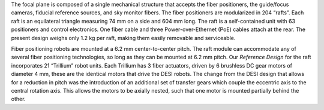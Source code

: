 .. title: Focal Plane
.. slug: focalplane
.. tags: 
.. has_math: yes

.. |sigma|    unicode:: U+003C3 .. GREEK SMALL LETTER SIGMA
.. |sup2|     unicode:: U+000B2 .. SUPERSCRIPT TWO
.. |alpha|      unicode:: U+003B1 .. GREEK SMALL LETTER ALPHA
.. |chi|      unicode:: U+003C7 .. GREEK SMALL LETTER CHI
.. |delta|    unicode:: U+003B4 .. GREEK SMALL LETTER DELTA
.. |deg|    unicode:: U+000B0 .. DEGREE SIGN
.. |times|  unicode:: U+000D7 .. MULTIPLICATION SIGN
.. |plusmn| unicode:: U+000B1 .. PLUS-MINUS SIGN
.. |Prime|    unicode:: U+02033 .. DOUBLE PRIME
.. |geq|    unicode:: U+02265 .. GREATER THAN OR EQUAL TO


.. class:: pull-right well

.. contents::

The focal plane is composed of a single mechanical structure that accepts the
fiber positioners, the guide/focus cameras, fiducial reference sources, and sky
monitor fibers. The fiber positioners are modularized in 204 “rafts”. Each raft
is an equilateral triangle measuring 74 mm on a side and 604 mm long. The raft
is a self-contained unit with 63 positioners and control electronics. One fiber
cable and three Power-over-Ethernet (PoE) cables attach at the rear. The present
design weighs only 1.2 kg per raft, making them easily removable and serviceable.

.. container:: col-md-5 col-left

  Fiber positioning robots are mounted at a 6.2 mm center-to-center pitch. The raft
  module can accommodate any of several fiber positioning technologies, so long as they can
  be mounted at 6.2 mm pitch. Our *Reference Design* for the raft incorporates 21 “Trillium”
  robot units. Each Trillium has 3 fiber actuators, driven by 6 brushless DC gear motors of
  diameter 4 mm, these are the identical motors that drive the DESI robots. The change from the
  DESI design that allows for a reduction in pitch was the introduction of an additional set of
  transfer gears which couple the eccentric axis to the central rotation axis. This allows the
  motors to be axially nested, such that one motor is mounted partially behind the other.

.. container:: col-md-7 col-right

   .. image:: ../../files/instrument/focalplane.jpg
      :height: 375
      :width: 800



